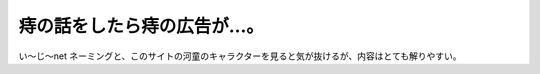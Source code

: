 ﻿痔の話をしたら痔の広告が…。
############################


い～じ～net
ネーミングと、このサイトの河童のキャラクターを見ると気が抜けるが、内容はとても解りやすい。



.. author:: mkouhei
.. categories:: 駄文, 
.. tags::



